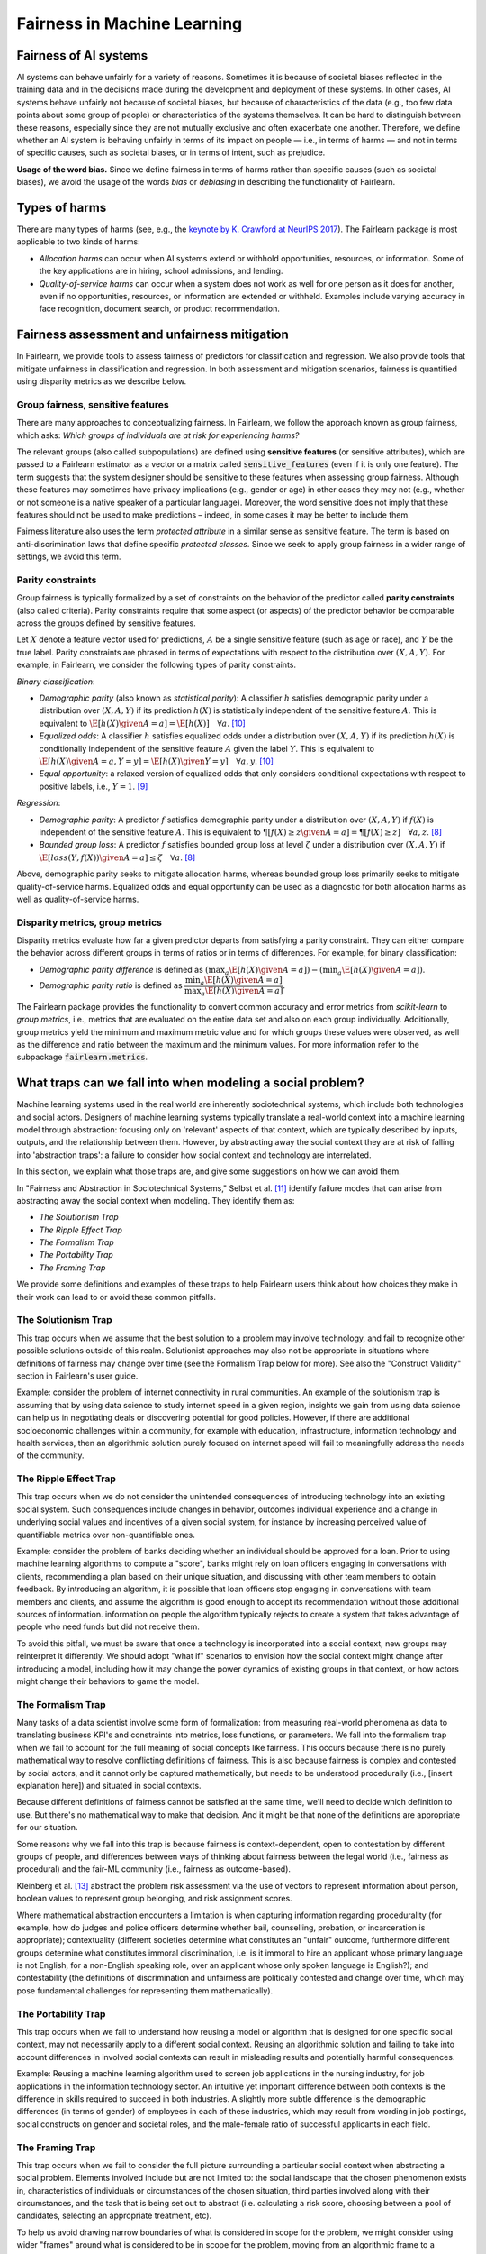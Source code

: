 .. _fairness_in_machine_learning:
.. _terminology:

Fairness in Machine Learning
============================

Fairness of AI systems
----------------------

AI systems can behave unfairly for a variety of reasons. Sometimes it is
because of societal biases reflected in the training data and in the decisions
made during the development and deployment of these systems. In other cases,
AI systems behave unfairly not because of societal biases, but because of
characteristics of the data (e.g., too few data points about some group of
people) or characteristics of the systems themselves. It can be hard to
distinguish between these reasons, especially since they are not mutually
exclusive and often exacerbate one another. Therefore, we define whether an AI
system is behaving unfairly in terms of its impact on people — i.e., in terms
of harms — and not in terms of specific causes, such as societal biases, or in
terms of intent, such as prejudice.

**Usage of the word bias.** Since we define fairness in terms of harms
rather than specific causes (such as societal biases), we avoid the usage of
the words *bias* or *debiasing* in describing the functionality of Fairlearn.

Types of harms
--------------

There are many types of harms (see, e.g., the
`keynote by K. Crawford at NeurIPS 2017 <https://www.youtube.com/watch?v=fMym_BKWQzk>`_).
The Fairlearn package is most applicable to two kinds of harms:

* *Allocation harms* can occur when AI systems extend or withhold
  opportunities, resources, or information. Some of the key applications are in
  hiring, school admissions, and lending.

* *Quality-of-service harms* can occur when a system does not work as well for
  one person as it does for another, even if no opportunities, resources, or
  information are extended or withheld. Examples include varying accuracy in
  face recognition, document search, or product recommendation.

Fairness assessment and unfairness mitigation
---------------------------------------------

In Fairlearn, we provide tools to assess fairness of predictors for
classification and regression. We also provide tools that mitigate unfairness
in classification and regression. In both assessment and mitigation scenarios,
fairness is quantified using disparity metrics as we describe below.

Group fairness, sensitive features
^^^^^^^^^^^^^^^^^^^^^^^^^^^^^^^^^^

There are many approaches to conceptualizing fairness. In Fairlearn, we follow
the approach known as group fairness, which asks: *Which groups of individuals
are at risk for experiencing harms?*

The relevant groups (also called subpopulations) are defined using **sensitive
features** (or sensitive attributes), which are passed to a Fairlearn
estimator as a vector or a matrix called :code:`sensitive_features` (even if it is
only one feature). The term suggests that the system designer should be
sensitive to these features when assessing group fairness. Although these
features may sometimes have privacy implications (e.g., gender or age) in
other cases they may not (e.g., whether or not someone is a native speaker of
a particular language). Moreover, the word sensitive does not imply that
these features should not be used to make predictions – indeed, in some cases
it may be better to include them.

Fairness literature also uses the term *protected attribute* in a similar
sense as sensitive feature. The term is based on anti-discrimination laws
that define specific *protected classes*. Since we seek to apply group
fairness in a wider range of settings, we avoid this term.

Parity constraints
^^^^^^^^^^^^^^^^^^

Group fairness is typically formalized by a set of constraints on the behavior
of the predictor called **parity constraints** (also called criteria). Parity
constraints require that some aspect (or aspects) of the predictor behavior be
comparable across the groups defined by sensitive features.

Let :math:`X` denote a feature vector used for predictions, :math:`A` be a
single sensitive feature (such as age or race), and :math:`Y` be the true
label. Parity constraints are phrased in terms of expectations with respect to
the distribution over :math:`(X,A,Y)`.
For example, in Fairlearn, we consider the following types of parity constraints.

*Binary classification*:

* *Demographic parity* (also known as *statistical parity*): A classifier
  :math:`h` satisfies demographic parity under a distribution over
  :math:`(X, A, Y)` if its prediction :math:`h(X)` is statistically
  independent of the sensitive feature :math:`A`. This is equivalent to
  :math:`\E[h(X) \given A=a] = \E[h(X)] \quad \forall a`. [#3]_

* *Equalized odds*: A classifier :math:`h` satisfies equalized odds under a
  distribution over :math:`(X, A, Y)` if its prediction :math:`h(X)` is
  conditionally independent of the sensitive feature :math:`A` given the label
  :math:`Y`. This is equivalent to
  :math:`\E[h(X) \given A=a, Y=y] = \E[h(X) \given Y=y] \quad \forall a, y`.
  [#3]_

* *Equal opportunity*: a relaxed version of equalized odds that only considers
  conditional expectations with respect to positive labels, i.e., :math:`Y=1`.
  [#2]_

*Regression*:

* *Demographic parity*: A predictor :math:`f` satisfies demographic parity
  under a distribution over :math:`(X, A, Y)` if :math:`f(X)` is independent
  of the sensitive feature :math:`A`. This is equivalent to
  :math:`\P[f(X) \geq z \given A=a] = \P[f(X) \geq z] \quad \forall a, z`.
  [#1]_

* *Bounded group loss*: A predictor :math:`f` satisfies bounded group loss at
  level :math:`\zeta` under a distribution over :math:`(X, A, Y)` if
  :math:`\E[loss(Y, f(X)) \given A=a] \leq \zeta \quad \forall a`. [#1]_

Above, demographic parity seeks to mitigate allocation harms, whereas bounded
group loss primarily seeks to mitigate quality-of-service harms. Equalized
odds and equal opportunity can be used as a diagnostic for both allocation
harms as well as quality-of-service harms.

Disparity metrics, group metrics
^^^^^^^^^^^^^^^^^^^^^^^^^^^^^^^^

Disparity metrics evaluate how far a given predictor departs from satisfying a
parity constraint. They can either compare the behavior across different
groups in terms of ratios or in terms of differences. For example, for binary
classification:

* *Demographic parity difference* is defined as
  :math:`(\max_a \E[h(X) \given A=a]) - (\min_a \E[h(X) \given A=a])`.
* *Demographic parity ratio* is defined as
  :math:`\dfrac{\min_a \E[h(X) \given A=a]}{\max_a \E[h(X) \given A=a]}`.

The Fairlearn package provides the functionality to convert common accuracy
and error metrics from `scikit-learn` to *group metrics*, i.e., metrics that
are evaluated on the entire data set and also on each group individually.
Additionally, group metrics yield the minimum and maximum metric value and for
which groups these values were observed, as well as the difference and ratio
between the maximum and the minimum values. For more information refer to the
subpackage :code:`fairlearn.metrics`.

What traps can we fall into when modeling a social problem?
--------------------------------------------------------------

Machine learning systems used in the real world are inherently sociotechnical
systems, which include both technologies and social actors. Designers of machine
learning systems typically translate a real-world context into a machine learning
model through abstraction: focusing only on 'relevant' aspects of that context,
which are typically described by inputs, outputs, and the relationship between them.
However, by abstracting away the social context they are at risk of falling into
'abstraction traps': a failure to consider how social context and technology are interrelated.

In this section, we explain what those traps are, and give some suggestions on
how we can avoid them.

In "Fairness and Abstraction in Sociotechnical Systems," Selbst et al. [#4]_
identify failure modes that can arise from abstracting away the social context
when modeling. They identify them as:

* *The Solutionism Trap*

* *The Ripple Effect Trap*

* *The Formalism Trap*

* *The Portability Trap*

* *The Framing Trap*

We provide some definitions and examples of these traps to help Fairlearn
users think about how choices they make in their work can lead to or avoid these common pitfalls.

The Solutionism Trap
^^^^^^^^^^^^^^^^^^^^

This trap occurs when we assume that the best solution to a problem
may involve technology, and fail to recognize other possible solutions outside of
this realm.  Solutionist approaches may also not be appropriate in situations
where definitions of fairness may change over time (see the Formalism Trap below for more).
See also the "Construct Validity" section in Fairlearn's user guide.

Example: consider the problem of internet connectivity in rural communities.
An example of the solutionism trap is assuming that by using data science to
study internet speed in a given region, insights we gain from using data science
can help us in negotiating deals or discovering potential for good policies.
However, if there are additional socioeconomic challenges within a community,
for example with education, infrastructure, information
technology and health services, then an algorithmic solution purely focused on internet
speed will fail to meaningfully address the needs of the community.

The Ripple Effect Trap
^^^^^^^^^^^^^^^^^^^^^^

This trap occurs when we do not consider the unintended consequences of introducing
technology into an existing social system. Such consequences include changes in
behavior, outcomes individual experience and a change in underlying social values
and incentives of a given social system, for instance by increasing perceived value
of quantifiable metrics over non-quantifiable ones.

Example: consider the problem of banks deciding whether an individual should
be approved for a loan. Prior to using machine learning algorithms
to compute a "score", banks might rely on loan officers engaging in conversations with
clients, recommending a plan based on their unique situation, and
discussing with other team members to obtain feedback. By introducing an
algorithm, it is possible that loan officers stop engaging in conversations
with team members and clients, and assume the algorithm is good enough
to accept its recommendation without those additional sources of information. 
information on people the algorithm typically rejects to create a system
that takes advantage of people who need funds but did not receive them.

To avoid this pitfall, we must be aware that once a technology is incorporated
into a social context, new groups may reinterpret it differently. We should
adopt "what if" scenarios to envision how the social context might change
after introducing a model, including how it may change the power dynamics of
existing groups in that context, or how actors might change their behaviors to
game the model.

The Formalism Trap
^^^^^^^^^^^^^^^^^^

Many tasks of a data scientist involve some form of formalization: from
measuring real-world phenomena as data to translating business KPI's
and constraints into metrics, loss functions, or parameters. We fall into the
formalism trap when we fail to account for the full meaning of social
concepts like fairness. This occurs because there is no purely mathematical way to resolve
conflicting definitions of fairness. This is also because fairness is complex and
contested by social actors, and it cannot only be captured mathematically, but
needs to be understood procedurally (i.e., [insert explanation here]) and situated in social contexts.

Because different definitions of fairness cannot be satisfied at the same time,
we'll need to decide which definition to use. But there's no mathematical way to
make that decision. And it might be that none of the definitions are appropriate for our situation.

Some reasons why we fall into this trap is because fairness is context-dependent,
open to contestation by different groups of people, and differences between ways of thinking
about fairness between the legal world (i.e., fairness as procedural)
and the fair-ML community (i.e., fairness as outcome-based).

Kleinberg et al. [#6]_ abstract the problem risk assessment via the use of
vectors to represent information about  person, boolean values to
represent group belonging, and risk assignment scores.

Where mathematical abstraction encounters a limitation is when capturing
information regarding procedurality (for example, how do judges and police officers
determine whether bail, counselling, probation, or incarceration is appropriate);
contextuality (different societies determine what constitutes an "unfair" outcome, furthermore
different groups determine what constitutes immoral discrimination, i.e. is it immoral
to hire an applicant whose primary language is not English, for a non-English speaking role, over
an applicant whose only spoken language is English?); and contestability (the definitions
of discrimination and unfairness are politically contested and change over time, 
which may pose fundamental challenges for representing them mathematically).

The Portability Trap
^^^^^^^^^^^^^^^^^^^^

This trap occurs when we fail to understand how reusing a model or
algorithm that is designed for one specific social context, may not necessarily
apply to a different social context. Reusing an algorithmic solution and failing
to take into account differences in involved social contexts can result in misleading
results and potentially harmful consequences. 

Example: Reusing a machine learning algorithm used to screen job applications in the
nursing industry, for job applications in the information technology sector. An intuitive
yet important difference between both contexts is the difference in skills required to
succeed in both industries. A slightly more subtle difference is the demographic differences
(in terms of gender) of employees in each of these industries, which may result from
wording in job postings, social constructs on gender and societal roles, and the male-female
ratio of successful applicants in each field.

The Framing Trap
^^^^^^^^^^^^^^^^

This trap occurs when we fail to consider the full picture surrounding
a particular social context when abstracting a social problem. Elements
involved include but are not limited to: the social landscape that the
chosen phenomenon exists in, characteristics of individuals or circumstances
of the chosen situation, third parties involved along with their circumstances,
and the task that is being set out to abstract (i.e. calculating a risk score,
choosing between a pool of candidates, selecting an appropriate treatment, etc).

To help us avoid drawing narrow boundaries of what is considered in scope for
the problem, we might consider using wider "frames" around what is considered to be in
scope for the problem, moving from an algorithmic frame to a sociotechnical frame.

The sociotechnical frame recognizes that a machine learning model is part
of social and technical interactions between people and technology, and thus the social
components of this within this social context should be included as part of the problem
and modeling approach (including local decision-making processes, incentive structures,
institutional processes, and more).

Example: assessing risk of re-engagement in criminal behaviour in an individual
charged with an offense, while failing
to consider factors such as race, socio-economic status, mental health, along with
socially-dependent views present in judges, police officers, or any actors responsible
for recommending a course of action.

In the algorithmic framework, for example, input variables may contain previous criminal history,
statements taken by the accused, witnesses and police officers. Labels (outcome)
include recommendations by the algorithm on an appropriate course of action based

recommended outcome.

Within the sociotechnical framework the model incorporates not only more nuanced
data on the history of the case, but also the social context in which judging and
recommending an outcome take place. This frame incorporates the processes
associated with crime reporting, the offense-trial pipeline, and identifies areas
in which different people interact with one another as outcomes are recommended.

.. topic:: References:

   .. [#1] Agarwal, Dudik, Wu `"Fair Regression: Quantitative Definitions and
      Reduction-based Algorithms" <https://arxiv.org/pdf/1905.12843.pdf>`_,
      ICML, 2019.
   
   .. [#2] Hardt, Price, Srebro `"Equality of Opportunity in Supervised
      Learning"
      <https://papers.nips.cc/paper/6374-equality-of-opportunity-in-supervised-learning.pdf>`_,
      NIPS, 2016.
   
   .. [#3] Agarwal, Beygelzimer, Dudik, Langford, Wallach `"A Reductions
      Approach to Fair Classification"
      <https://arxiv.org/pdf/1803.02453.pdf>`_, ICML, 2018.
	  
   .. [#4] Selbst, Andrew D. and Boyd, Danah and Friedler, Sorelle and Venkatasubramanian,
      Suresh and Vertesi, Janet, "Fairness and Abstraction in Sociotechnical Systems" (August 23, 2018).
      2019 ACM Conference on Fairness, Accountability, and Transparency (FAT*), 59-68, Available at
      `SSRN: 	<https://ssrn.com/abstract=3265913>`_,
   
   .. [#5] Mark S. Ackerman. 2000. `"The intellectual challenge of CSCW: The gap between social requirements
      and technical feasibility" https://doi.org/10.1207/S15327051HCI1523_5`. Human-Computer
      Interaction 15, 2-3 (2000), 179–203.

   .. [#6] Jon Kleinberg, Sendhil Mullainathan, and Manish Raghavan. 2017. `"Inherent trade-offs
      in the fair determination of risk scores" https://arxiv.org/abs/1609.05807`.
      In Proc. of ITCS.

   .. [#7] Timnit Gebru, Jamie Morgenstern, Briana Vecchione, Jennifer Wortman Vaughan,
      Hanna Wallach, Hal Daumé III, Kate Crawford. "Datasheets for Datasets"
      `https://arxiv.org/abs/1803.09010 <https://arxiv.org/abs/1803.09010>`_
      (2018)
